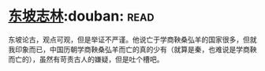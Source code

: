 * [[https://book.douban.com/subject/2280984/][东坡志林]]:douban::read:
东坡论古，观点可观，但是举证不严谨。他说亡于学商鞅桑弘羊的国家很多，但就我印象而已，中国历朝学商鞅桑弘羊而亡的真的少有（就算是秦，也难说是学商鞅而亡的），虽然有苛责古人的嫌疑，但是吐个槽吧。
